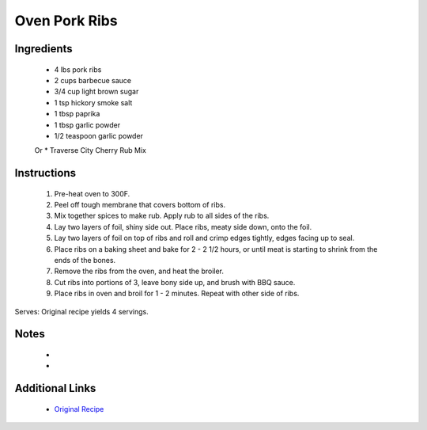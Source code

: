 Oven Pork Ribs
==============

Ingredients
-----------
 * 4 lbs pork ribs
 * 2 cups barbecue sauce

 * 3/4 cup light brown sugar
 * 1 tsp hickory smoke salt
 * 1 tbsp paprika
 * 1 tbsp garlic powder
 * 1/2 teaspoon garlic powder
 Or
 * Traverse City Cherry Rub Mix



Instructions
-------------
 #. Pre-heat oven to 300F.
 #. Peel off tough membrane that covers bottom of ribs.
 #. Mix together spices to make rub. Apply rub to all sides of the ribs.
 #. Lay two layers of foil, shiny side out. Place ribs, meaty side down, onto the foil.
 #. Lay two layers of foil on top of ribs and roll and crimp edges tightly, edges facing up to seal.
 #. Place ribs on a baking sheet and bake for 2 - 2 1/2 hours, or until meat is starting to shrink from the ends of the bones.
 #. Remove the ribs from the oven, and heat the broiler.
 #. Cut ribs into portions of 3, leave bony side up, and brush with BBQ sauce.
 #. Place ribs in oven and broil for 1 - 2 minutes. Repeat with other side of ribs.

Serves: Original recipe yields 4 servings.

Notes
-----
 * 
 * 

Additional Links
----------------
 * `Original Recipe <http://www.geniuskitchen.com/recipe/beths-melt-in-your-mouth-barbecue-ribs-oven-107786>`__